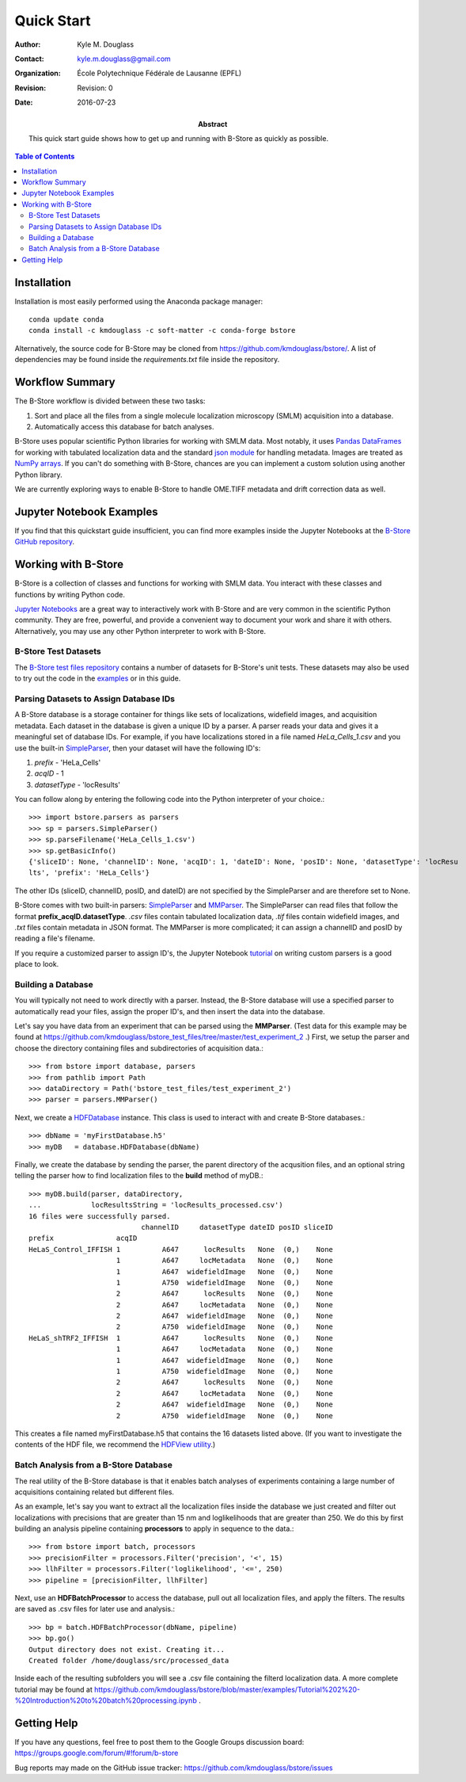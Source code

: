.. -*- mode: rst -*-
   
***********
Quick Start
***********

:Author: Kyle M. Douglass
:Contact: kyle.m.douglass@gmail.com
:organization: École Polytechnique Fédérale de Lausanne (EPFL)
:revision: Revision: 0
:date: 2016-07-23

:abstract:

   This quick start guide shows how to get up and running with B-Store
   as quickly as possible.
   
.. meta::
   :keywords: quickstart
   :description lang=en: Quick Start guide for B-Store.
	      
.. contents:: Table of Contents

Installation
============

Installation is most easily performed using the Anaconda package
manager::

  conda update conda
  conda install -c kmdouglass -c soft-matter -c conda-forge bstore

Alternatively, the source code for B-Store may be cloned from
https://github.com/kmdouglass/bstore/. A list of dependencies may be
found inside the *requirements.txt* file inside the repository.
      
Workflow Summary
================

The B-Store workflow is divided between these two tasks: 

1. Sort and place all the files from a single molecule localization
   microscopy (SMLM) acquisition into a database.
2. Automatically access this database for batch analyses.

B-Store uses popular scientific Python libraries for working with SMLM
data. Most notably, it uses `Pandas DataFrames`_ for working with
tabulated localization data and the standard `json module`_ for
handling metadata. Images are treated as `NumPy arrays`_. If you can't
do something with B-Store, chances are you can implement a custom
solution using another Python library.

.. _Pandas DataFrames: http://pandas.pydata.org/pandas-docs/stable/generated/pandas.DataFrame.html
.. _json module: https://docs.python.org/3/library/json.html
.. _NumPy arrays: http://docs.scipy.org/doc/numpy/reference/generated/numpy.array.html

We are currently exploring ways to enable B-Store to handle OME.TIFF
metadata and drift correction data as well.

Jupyter Notebook Examples
=========================

If you find that this quickstart guide insufficient, you can find more
examples inside the Jupyter Notebooks at the `B-Store GitHub
repository`_.

.. _B-Store GitHub repository: https://github.com/kmdouglass/bstore/tree/master/examples

Working with B-Store
====================

B-Store is a collection of classes and functions for working with SMLM
data. You interact with these classes and functions by writing Python
code.

`Jupyter Notebooks`_ are a great way to interactively work with
B-Store and are very common in the scientific Python community. They
are free, powerful, and provide a convenient way to document your work
and share it with others. Alternatively, you may use any other Python
interpreter to work with B-Store.

.. _Jupyter Notebooks: http://jupyter.org/

B-Store Test Datasets
+++++++++++++++++++++

The `B-Store test files repository`_ contains a number of datasets for
B-Store's unit tests. These datasets may also be used to try out the
code in the `examples`_ or in this guide.

.. _B-Store test files repository: https://github.com/kmdouglass/bstore_test_files
.. _examples: https://github.com/kmdouglass/bstore/tree/master/examples

Parsing Datasets to Assign Database IDs
+++++++++++++++++++++++++++++++++++++++

A B-Store database is a storage container for things like sets of
localizations, widefield images, and acquisition metadata. Each
dataset in the database is given a unique ID by a parser. A parser
reads your data and gives it a meaningful set of database IDs. For
example, if you have localizations stored in a file named
*HeLa_Cells_1.csv* and you use the built-in `SimpleParser`_, then your
dataset will have the following ID's:

1. *prefix* - 'HeLa_Cells'
2. *acqID* - 1
3. *datasetType* - 'locResults'

You can follow along by entering the following code into the Python
interpreter of your choice.::

   >>> import bstore.parsers as parsers
   >>> sp = parsers.SimpleParser()
   >>> sp.parseFilename('HeLa_Cells_1.csv')
   >>> sp.getBasicInfo()
   {'sliceID': None, 'channelID': None, 'acqID': 1, 'dateID': None, 'posID': None, 'datasetType': 'locResu
   lts', 'prefix': 'HeLa_Cells'}                                                                         

The other IDs (sliceID, channelID, posID, and dateID) are not
specified by the SimpleParser and are therefore set to None.

B-Store comes with two built-in parsers: `SimpleParser`_ and
`MMParser`_. The SimpleParser can read files that follow the format
**prefix_acqID.datasetType**. *.csv* files contain tabulated
localization data, *.tif* files contain widefield images, and *.txt*
files contain metadata in JSON format. The MMParser is more
complicated; it can assign a channelID and posID by reading a file's
filename.

If you require a customized parser to assign ID's, the Jupyter
Notebook `tutorial`_ on writing custom parsers is a good place to
look.

.. _SimpleParser: http://b-store.readthedocs.io/en/latest/bstore.html#bstore.parsers.SimpleParser
.. _MMParser: http://b-store.readthedocs.io/en/latest/bstore.html#bstore.parsers.MMParser
.. _tutorial: https://github.com/kmdouglass/bstore/blob/master/examples/Tutorial%203%20-%20Writing%20custom%20parsers.ipynb

Building a Database
+++++++++++++++++++

You will typically not need to work directly with a parser. Instead,
the B-Store database will use a specified parser to automatically read
your files, assign the proper ID's, and then insert the data into the
database.

Let's say you have data from an experiment that can be parsed using
the **MMParser**. (Test data for this example may be found at
https://github.com/kmdouglass/bstore_test_files/tree/master/test_experiment_2
.) First, we setup the parser and choose the directory containing
files and subdirectories of acquisition data.::

   >>> from bstore import database, parsers
   >>> from pathlib import Path
   >>> dataDirectory = Path('bstore_test_files/test_experiment_2')
   >>> parser = parsers.MMParser()

Next, we create a `HDFDatabase`_ instance. This class is used to
interact with and create B-Store databases.::

   >>> dbName = 'myFirstDatabase.h5'
   >>> myDB   = database.HDFDatabase(dbName)

Finally, we create the database by sending the parser, the parent
directory of the acqusition files, and an optional string telling the
parser how to find localization files to the **build** method of
myDB.::

   >>> myDB.build(parser, dataDirectory,
   ...            locResultsString = 'locResults_processed.csv')
   16 files were successfully parsed.
                              channelID     datasetType dateID posID sliceID
   prefix               acqID                                               
   HeLaS_Control_IFFISH 1          A647      locResults   None  (0,)    None
                        1          A647     locMetadata   None  (0,)    None
                        1          A647  widefieldImage   None  (0,)    None
                        1          A750  widefieldImage   None  (0,)    None
                        2          A647      locResults   None  (0,)    None
                        2          A647     locMetadata   None  (0,)    None
                        2          A647  widefieldImage   None  (0,)    None
                        2          A750  widefieldImage   None  (0,)    None
   HeLaS_shTRF2_IFFISH  1          A647      locResults   None  (0,)    None
                        1          A647     locMetadata   None  (0,)    None
                        1          A647  widefieldImage   None  (0,)    None
                        1          A750  widefieldImage   None  (0,)    None
                        2          A647      locResults   None  (0,)    None
                        2          A647     locMetadata   None  (0,)    None
                        2          A647  widefieldImage   None  (0,)    None
                        2          A750  widefieldImage   None  (0,)    None

This creates a file named myFirstDatabase.h5 that contains the 16
datasets listed above. (If you want to investigate the contents of the
HDF file, we recommend the `HDFView utility`_.)

.. _HDFDatabase: http://b-store.readthedocs.io/en/latest/bstore.html#bstore.database.HDFDatabase
.. _HDFView utility: https://www.hdfgroup.org/HDF5/Tutor/hdfview.html

Batch Analysis from a B-Store Database
++++++++++++++++++++++++++++++++++++++

The real utility of the B-Store database is that it enables batch
analyses of experiments containing a large number of acquisitions
containing related but different files.

As an example, let's say you want to extract all the localization
files inside the database we just created and filter out localizations
with precisions that are greater than 15 nm and loglikelihoods that
are greater than 250. We do this by first building an analysis
pipeline containing **processors** to apply in sequence to the data.::

   >>> from bstore import batch, processors
   >>> precisionFilter = processors.Filter('precision', '<', 15)
   >>> llhFilter = processors.Filter('loglikelihood', '<=', 250)
   >>> pipeline = [precisionFilter, llhFilter]

Next, use an **HDFBatchProcessor** to access the database, pull out
all localization files, and apply the filters. The results are saved
as .csv files for later use and analysis.::

   >>> bp = batch.HDFBatchProcessor(dbName, pipeline)
   >>> bp.go()
   Output directory does not exist. Creating it...
   Created folder /home/douglass/src/processed_data

Inside each of the resulting subfolders you will see a .csv file
containing the filterd localization data. A more complete tutorial may
be found at
https://github.com/kmdouglass/bstore/blob/master/examples/Tutorial%202%20-%20Introduction%20to%20batch%20processing.ipynb .

Getting Help
============

If you have any questions, feel free to post them to the Google Groups
discussion board: https://groups.google.com/forum/#!forum/b-store

Bug reports may made on the GitHub issue tracker:
https://github.com/kmdouglass/bstore/issues
